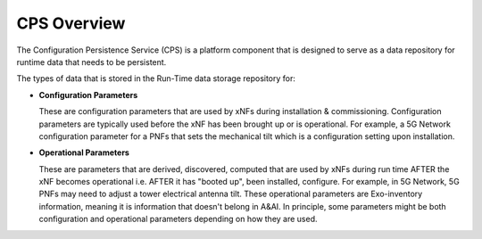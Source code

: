 .. This work is licensed under a Creative Commons Attribution 4.0 International License.
.. http://creativecommons.org/licenses/by/4.0
.. Copyright (C) 2021 Pantheon.tech
.. _overview:

CPS Overview
============

The Configuration Persistence Service (CPS) is a platform component that is designed to serve as a 
data repository for runtime data that needs to be persistent.

The types of data that is stored in the Run-Time data storage repository for:

- **Configuration Parameters**

  These are configuration parameters that are used by xNFs during installation & commissioning. Configuration
  parameters are typically used before the xNF has been brought up or is operational. For example, a 5G Network
  configuration parameter for a PNFs that sets the mechanical tilt which is a configuration setting upon
  installation.

- **Operational Parameters**

  These are parameters that are derived, discovered, computed that are used by xNFs during run time AFTER the
  xNF becomes operational i.e. AFTER it has "booted up", been installed, configure. For example, in 5G Network,
  5G PNFs may need to adjust a tower electrical antenna tilt. These operational parameters are Exo-inventory
  information, meaning it is information that doesn't belong in A&AI. In principle, some parameters might be both
  configuration and operational parameters depending on how they are used.